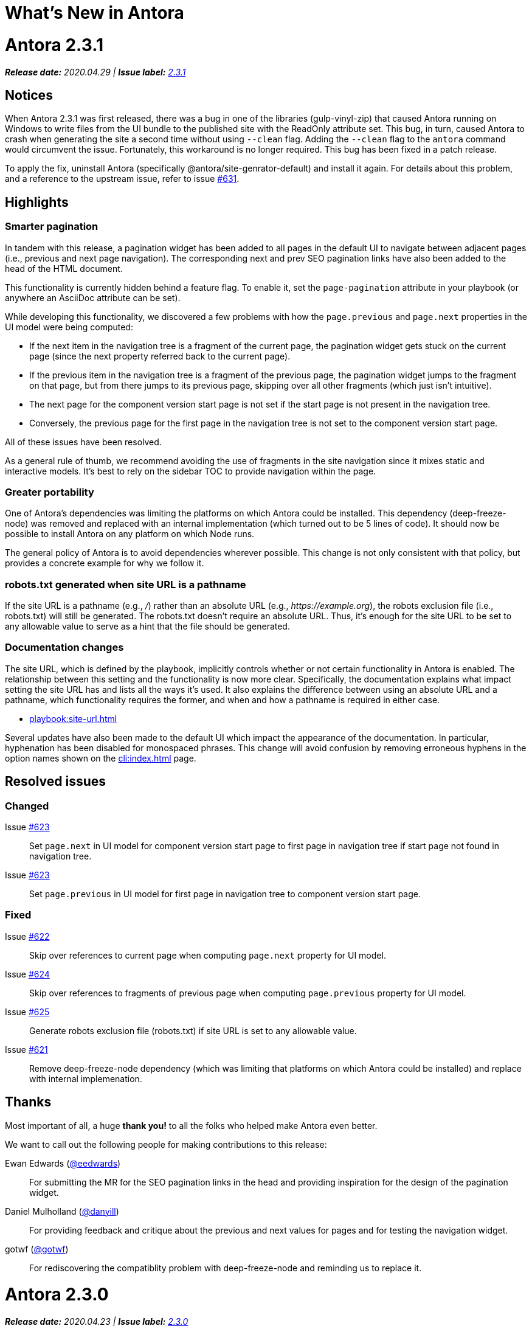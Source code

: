 = What's New in Antora
:doctype: book
:url-releases-asciidoctor: https://github.com/asciidoctor/asciidoctor/releases
:url-releases-asciidoctorjs: https://github.com/asciidoctor/asciidoctor.js/releases
:url-gitlab: https://gitlab.com
:url-git-antora: {url-gitlab}/antora/antora
:url-issues: {url-git-antora}/issues
:url-milestone-2-3-0: {url-issues}?scope=all&state=closed&label_name%5B%5D=%5BVersion%5D%202.3.0
:url-milestone-2-3-1: {url-issues}?scope=all&state=closed&label_name%5B%5D=%5BVersion%5D%202.3.1
:url-mr: {url-git-antora}/merge_requests

= Antora 2.3.1

_**Release date:** 2020.04.29 | *Issue label:* {url-milestone-2-3-1}[2.3.1^]_

== Notices

When Antora 2.3.1 was first released, there was a bug in one of the libraries (gulp-vinyl-zip) that caused Antora running on Windows to write files from the UI bundle to the published site with the ReadOnly attribute set.
This bug, in turn, caused Antora to crash when generating the site a second time without using `--clean` flag.
Adding the `--clean` flag to the `antora` command would circumvent the issue.
Fortunately, this workaround is no longer required.
This bug has been fixed in a patch release.

To apply the fix, uninstall Antora (specifically @antora/site-genrator-default) and install it again.
For details about this problem, and a reference to the upstream issue, refer to issue {url-issues}/631^[#631].

== Highlights

=== Smarter pagination

In tandem with this release, a pagination widget has been added to all pages in the default UI to navigate between adjacent pages (i.e., previous and next page navigation).
The corresponding next and prev SEO pagination links have also been added to the head of the HTML document.

This functionality is currently hidden behind a feature flag.
To enable it, set the `page-pagination` attribute in your playbook (or anywhere an AsciiDoc attribute can be set).

While developing this functionality, we discovered a few problems with how the `page.previous` and `page.next` properties in the UI model were being computed:

* If the next item in the navigation tree is a fragment of the current page, the pagination widget gets stuck on the current page (since the next property referred back to the current page).
* If the previous item in the navigation tree is a fragment of the previous page, the pagination widget jumps to the fragment on that page, but from there jumps to its previous page, skipping over all other fragments (which just isn't intuitive).
* The next page for the component version start page is not set if the start page is not present in the navigation tree.
* Conversely, the previous page for the first page in the navigation tree is not set to the component version start page.

All of these issues have been resolved.

As a general rule of thumb, we recommend avoiding the use of fragments in the site navigation since it mixes static and interactive models.
It's best to rely on the sidebar TOC to provide navigation within the page.

=== Greater portability

One of Antora's dependencies was limiting the platforms on which Antora could be installed.
This dependency (deep-freeze-node) was removed and replaced with an internal implementation (which turned out to be 5 lines of code).
It should now be possible to install Antora on any platform on which Node runs.

The general policy of Antora is to avoid dependencies wherever possible.
This change is not only consistent with that policy, but provides a concrete example for why we follow it.

=== robots.txt generated when site URL is a pathname

If the site URL is a pathname (e.g., _/_) rather than an absolute URL (e.g., _\https://example.org_), the robots exclusion file (i.e., robots.txt) will still be generated.
The robots.txt doesn't require an absolute URL.
Thus, it's enough for the site URL to be set to any allowable value to serve as a hint that the file should be generated.

=== Documentation changes

The site URL, which is defined by the playbook, implicitly controls whether or not certain functionality in Antora is enabled.
The relationship between this setting and the functionality is now more clear.
Specifically, the documentation explains what impact setting the site URL has and lists all the ways it's used.
It also explains the difference between using an absolute URL and a pathname, which functionality requires the former, and when and how a pathname is required in either case.

* xref:playbook:site-url.adoc[]

Several updates have also been made to the default UI which impact the appearance of the documentation.
In particular, hyphenation has been disabled for monospaced phrases.
This change will avoid confusion by removing erroneous hyphens in the option names shown on the xref:cli:index.adoc[] page.

== Resolved issues

=== Changed

Issue {url-issues}/623[#623^]:: Set `page.next` in UI model for component version start page to first page in navigation tree if start page not found in navigation tree.
Issue {url-issues}/623[#623^]:: Set `page.previous` in UI model for first page in navigation tree to component version start page.

=== Fixed

Issue {url-issues}/622[#622^]:: Skip over references to current page when computing `page.next` property for UI model.
Issue {url-issues}/624[#624^]:: Skip over references to fragments of previous page when computing `page.previous` property for UI model.
Issue {url-issues}/625[#625^]:: Generate robots exclusion file (robots.txt) if site URL is set to any allowable value.
Issue {url-issues}/621[#621^]:: Remove deep-freeze-node dependency (which was limiting that platforms on which Antora could be installed) and replace with internal implemenation.

[#thanks-2-3-1]
== Thanks

Most important of all, a huge *thank you!* to all the folks who helped make Antora even better.

We want to call out the following people for making contributions to this release:

Ewan Edwards ({url-gitlab}/eedwards[@eedwards^]):: For submitting the MR for the SEO pagination links in the head and providing inspiration for the design of the pagination widget.

Daniel Mulholland ({url-gitlab}/danyill[@danyill^]):: For providing feedback and critique about the previous and next values for pages and for testing the navigation widget.

gotwf ({url-gitlab}/gotwf[@gotwf^]):: For rediscovering the compatiblity problem with deep-freeze-node and reminding us to replace it.

= Antora 2.3.0

_**Release date:** 2020.04.23 | *Issue label:* {url-milestone-2-3-0}[2.3.0^]_

== Highlights

=== Declare attributes per component version

You can now set or unset attributes on all pages in a single component version by defining them in the [.path]_antora.yml_ file for that component version.
Component version attributes can be xref:page:attributes.adoc[built-in, custom, or page attributes].
These attributes are applied (either available or, if unset, unavailable) on all of a component version's pages according to the xref:component-attributes.adoc#precedence-rules[attribute precedence rules].
Here's an example to give you an idea of how this looks:

.antora.yml that defines AsciiDoc document attributes for a component version
[source,yaml]
----
name: light
title: Data Light
version: '2.3'
asciidoc:
  attributes:
    listing-caption: false
    table-caption: Data Set@
    hide-uri-scheme: ''
    toc: ~
    page-level: Advanced
    page-category: 'Statistics, Cloud Infrastructure'
----

Since attributes can now be defined at multiple levels, Antora 2.3 adds the ability to soft set and unset xref:playbook:asciidoc-attributes.adoc[site attributes] as well as xref:component-attributes.adoc[component version attributes].

With this improved scoping and tuning, page attributes are now more versatile.
One of the primary roles of page attributes is to pass metadata about the page to the UI template via the UI model.
The UI template can xref:page:page-attributes.adoc#access-attributes-from-ui-template[use the information provided by the page attributes] in a variety of ways, from populating metadata in the published page to toggling or configuring behavior in the UI.

See xref:component-attributes.adoc[], xref:playbook:asciidoc-attributes.adoc[], and
xref:page:page-attributes.adoc[] to learn more.

=== The new start_paths playbook key for content sources

The new `start_paths` key allows you to specify multiple content source roots per reference (branch or tag) of a content source.
In other words, you can put multiple components or component versions--each with its own [.path]_antora.yml_ file--in a single branch or tag of a repository, and define them using a single content source entry in your playbook.

In addition to exact paths, the `start_paths` supports discovery by accepting xref:playbook:content-source-start-paths.adoc#path-globbing[glob patterns], including wildcards, braces, and negated patterns.
See xref:playbook:content-source-start-paths.adoc[] to learn more.

=== Page aliases work in xrefs

The target of an xref macro can now be a page alias, which is then transparently resolved to its corresponding page.
Page aliases, which are expressed using the same syntax as a page ID, are defined using the `page-aliases` attribute in the document header.
See xref:page:page-aliases.adoc[] to learn more.

=== Default xref link text for pages and navigation files

Antora now uses the xref:page:reftext-and-navtitle.adoc[target page's reftext] when the link text in an xref macro isn't specified.
For instance, the following xref example doesn't have any link text specified.

[source]
----
See xref:component-prerelease.adoc[].
----

But notice in the output below that Antora automatically used the target page's title to fill in the link text when it generated the site.

====
See xref:component-prerelease.adoc[].
====

By default, the `reftext` attribute is assigned the page's title as its value.
You can also assign a page a xref:page:reftext-and-navtitle.adoc[custom reftext value] using an attribute entry.

Xrefs in navigation files behave the same way with one additional feature.
Navigation files first look for the value of the xref:page:reftext-and-navtitle.adoc#navtitle[navtitle attribute] of the target page to populate the link text.
If the `navtitle` attribute isn't set, then the page's `reftext` value is used instead.
You never have to explicitly set `reftext` or `navtitle` unless you want to customize the default xref link text used in a page or navigation file.

=== xrefs can target non-AsciiDoc-based pages

If you're using a custom generator to register non-AsciiDoc page files (such as HTML files), you can now use the xref macro to link to these pages.
The syntax looks just like an xref to an AsciiDoc-based page, except the target must end in `.html#` instead of `.adoc` (e.g., `\xref:the-page.html#[The Page]`).
This feature is mostly forward looking for when Antora supports importing and processing prepared content, but can be useful to have now if you're building on top of Antora.

=== On this page widget

The default UI now offers an "`on this page`" widget (aka TOC).
You can see it on this page.
The TOC lists all the section titles on the page down to the specified level and features a scroll spy that shows which section is currently active.
When the page is not wide enough (such as on a mobile screen), the TOC is shown below the page title instead of in the sidebar.

The TOC is enabled by default.
Here are ways you can configure the sidebar TOC:

* Configure the text of the heading shown above the TOC using the page attribute named `page-toctitle` (default: "Contents")
* Set the number of levels tracked by the TOC using the page attribue named `page-toclevels` (0 - 3) (default: 2)
* Disable the TOC per page (or side-wide) by setting the page attribue named `page-toclevels` to -1
* Alternately, disable the TOC by adding the `-toc` class to the `<body>` element in the HTML template

You can also control where the embedded TOC is inserted by adding the class `is-before-toc` to an element after the doctitle (selector: `h1.page`).
The embedded TOC is *not* added if an element is found with the ID `toc`.

If you want to add the TOC to your own UI, feel free to grab the MPL-2.0-licensed https://gitlab.com/antora/antora-ui-default/-/blob/master/src/js/02-on-this-page.js[02-on-this-page.js] script and customize it to suit your needs pursuant to the license terms.

== Resolved issues

=== Added

Issue {url-issues}/251[#251^]:: Allow attributes to be scoped per component version.
Add support for attributes to be set and defined in the component version descriptor ([.path]_antora.yml_).
Issue {url-issues}/310[#310^]:: Add function for extracting metadata from the AsciiDoc header.
Use automatic reference text (i.e., `reftext`) if contents of page xref is empty in a page or resource file.
Use automatic reference text (i.e., `navtitle` attribute or `reftext`) if contents of page xref in navigation file is empty.
Issue {url-issues}/328[#328^]:: Expose the content catalog's public API to the UI model as the `contentCatalog` template variable.
Add the built-in helpers `resolvePage` and `resolvePageUrl` to resolve pages and their publish URLs in UI templates.
`resolvePage` can resolve virtual file by setting `model=false`.
Issue {url-issues}/495[#495^]:: Add the `start_paths` playbook key that allows a content source (url + branch/tag) to map to more than one content source root.
Allow `start_paths` key to support glob patterns (wildcards and brace expressions).
Implement scan + filter logic for glob patterns specified in `start_paths` key for both git tree and filesystem worktree.
({url-gitlab}/djencks[@djencks^])
Issue {url-issues}/330[#330^]:: Add support for `xref` attribute on image macros to reference an internal anchor or page.
Issue {url-issues}/379[#379^]:: Register alias to start page from index page of component version if index page is missing.
Issue {url-issues}/486[#486^]:: Add `--key` option to `generate` command to define entries for the schemaless `site.keys`.
The option can be specified multiple times.
Issue {url-issues}/537[#537^]:: Add `getPages()` method to content catalog to retrieve all pages, which accepts an optional filter function.
Issue {url-issues}/543[#543^]:: Map `asciidoc` property on component to `asciidoc` property on latest version of component.
Issue {url-issues}/555[#555^]:: Add `relativize` as built-in UI helper.
Issue {url-issues}/568[#568^]:: Assign value of family-relative path of page to `relativeSrcPath` property on page UI model and `page-relative-src-path` attribute on AsciiDoc document.
Issue {url-issues}/578[#578^]:: Assign the SHA-1 commit hash for the content source ref (branch or tag) to the `page-origin-refhash` attribute on document unless page is taken from worktree.
Assign the SHA-1 commit hash for the content source ref (branch or tag) to the `src.origin.refhash` property on the virtual file unless file is taken from worktree.
Make `refhash` available as a template variable in the edit URL pattern.
Issue {url-issues}/586[#586^]:: Allow the target of an xref to be a page alias.
Load the AsciiDoc header for all pages before any page is converted so xref can reference page alias.
If `ContentCatalog#resolvePage` cannot locate page, look for an alias and dereference if found.
Issue {url-issues}/593[#593^]:: Map `title` property on file to AsciiDoc doctitle.
Issue {url-issues}/594[#594^]:: Use target page ID as fallback content for unresolved or invalid xref.
Issue {url-issues}/192[#192^]:: Add Apache `httpd` redirect facility.
({url-gitlab}/djencks[@djencks^])
Issue {url-issues}/437[#437^]:: Map role on AsciiDoc document to `page.role` in UI model.

=== Fixed

Issue {url-issues}/524[#524^]:: Restrict `start_page` value to a page that belongs to that component version.
Issue {url-issues}/556[#556^]:: Use state file to verify repository in cache is valid; reclone repository if file is missing (i.e., corrupt).
Issue {url-issues}/517[#517^]:: Verify downloaded UI bundle is a valid zip file before caching.
Throw an error if invalid.
Issue {url-issues}/565[#565^]:: Prevent latest page version from being newer than latest component version in UI model.
Issue {url-issues}/613[#613^]:: Declare the opal-runtime package as a direct dependency (to satisfy Yarn 2).

=== Changed

Issue {url-issues}/121[#121^]:: Don't sort component version entries in the content aggregate; leave them in the order they're discovered.
Issue {url-issues}/494[#494^]:: Add trailing newline to all generated files.
({url-gitlab}/djencks[@djencks^])
Issue {url-issues}/251[#251^]:: Apply camelCase transformation to keys in the component version descriptor file, excluding the `asciidoc` key.
Pass the site-wide AsciiDoc config to the `classifyContent` function.
Issue {url-issues}/486[#486^]:: Make `site.keys` map in playbook schemaless and ensure the values are primitive.
The option can be specified multiple times.
Issue {url-issues}/495[#495^]:: Condense repeating slashes in `start_path` value(s).
Issue {url-issues}/516[#516^]:: Preserve stack from got (HTTP client) error when downloading UI.
Issue {url-issues}/517[#517^]:: Report clearer error when local or cached UI bundle is not valid or cannot otherwise be read.
Issue {url-issues}/531[#531^]:: Add start path to error message thrown while aggregating files.
Consistently enclose details in error message in round brackets.
Issue {url-issues}/532[#532^]:: Report clearer error if component version descriptor file cannot be parsed.
Issue {url-issues}/538[#538^]:: Rename `getFiles()` method on content catalog and UI catalog to `getAll()`; retain `getFiles()` as deprecated method.
Call `getAll()` method on catalog if available, otherwise `getFiles()`.
Issue {url-issues}/551[#551^]:: Upgrade Handlebars to fix performance regression.
Issue {url-issues}/616[#616^]:: Add template path and cause to Handlebars error.
Issue {url-issues}/561[#561^]:: Modify `ContentCatalog#registerComponentVersion` to return component version added.
Issue {url-issues}/562[#562^]:: Modify `ContentCatalog#addFile` to return file added.
Issue {url-issues}/563[#563^]:: Don't assign `out` property when adding a file to the content catalog if `out` property has falsy value.
Issue {url-issues}/564[#564^]:: Don't relativize absolute `pub` URL.
Don't prepend site URL to absolute canonical URL.
Issue {url-issues}/581[#581^]:: Ignore dot (hidden) folders when matching start paths unless pattern itself begins with a dot.
Issue {url-issues}/595[#595^]:: Modify netlify redirects to be forced as recommended by Netlify.
Issue {url-issues}/597[#597^]:: Change `ContentCatalog#resolvePage` to delegate to `ContentCatalog#resolveResource`.

[#thanks-2-3-0]
== Thanks

Most important of all, a huge *thank you!* to all the folks who helped make Antora even better.

We want to call out the following people for making contributions to this release:

Antonio ({url-gitlab}/bandantonio[@bandantonio^]):: For writing the xref:install-and-run-quickstart.adoc[] guide and assisting Matthew Setter with the redirect facility documentation.
{url-issues}/299[#299^]

Rob Donnelly ({url-gitlab}/rfdonnelly[@rfdonnelly^]):: For fixing typos in the Run Antora in a Container page.
{url-mr}/434[!434^]

James Elliott ({url-gitlab}/DeepSymmetry[@DeepSymmetry^]):: For reviewing the new attributes pages and fixing typos.
{url-mr}/513[!513^]

Guillaume Grossetie ({url-gitlab}/g.grossetie[@g.grossetie^]):: For redoing the UI loader tests to dynamically construct UI bundles and test them ({url-issues}/553[#553^]), and for fixing the nvm installation link on the Linux and macOS Requirements pages ({url-mr}/405[!405^]).

David Jencks ({url-gitlab}/djencks[@djencks^])::
For making numerous improvements to Antora's documentation, including (but not limited to) clarifying component version sort order and distributed component versions, providing tips for the `start_path` key and component and version names, and adding filtering by line numbering information.
+
For implementing trailing newlines on generated files ({url-issues}/494[#494^]), the `start_paths` playbook key ({url-issues}/495[#495^]), and the Apache `httpd` redirect facility ({url-issues}/192[#192^]).
+
For documenting the `page-aliases` attribute.
{url-issues}/509[#509^]

Jared Morgan ({url-gitlab}/jaredmorgs[@jaredmorgs^]):: For taking on the herculean task of documenting the `start_paths` feature.
{url-issues}/576[#576^]

Daniel Mulholland ({url-gitlab}/danyill[@danyill^]):: For adding documentation about https://gitlab.com/antora/antora/-/blob/master/contributing.adoc#user-content-develop-with-docker[developing Antora with Docker] and Gulp test errors to the contributing guide.
{url-issues}/388[#388^]

Andreas Offenhaeuser:: For documenting how to include navigation content.
{url-mr}/325[!325^]

Alexander Schwartz ({url-gitlab}/ahus1[@ahus1^]):: For fixing broken anchors in the documentation.
{url-mr}/489[!489^]

Matthew Setter:: For documenting the redirect facility and assisting Antonio with the Antora quickstart guide.
{url-mr}/281[!281^]

Ben Walding ({url-gitlab}/bwalding[@bwalding^]):: For documenting the component version descriptor `prerelease` key.
https://gitlab.com/antora/antora/-/commit/ad7e039ede287605da345f7fa36350e2745cb84f[Commit ad7e039e^]

Anthony Vanelverdinghe ({url-gitlab}/anthonyv.be[@anthonyv.be^]):: For editing the How Antora Can Help page.
{url-issues}/518[#518^]

Yoginth:: For fixing typos in the package comments, test cases, and releasing guide.
{url-mr}/433[!433^]

[#deprecation]
== Deprecations scheduled for Antora 3.0

Per the normal xref:install:supported-platforms.adoc[supported platforms policy], support for Node 8, and likely Node 10 as well, will be dropped.

The ability to use parent references in the target of the AsciiDoc image macro (e.g., `image::../../../module-b/_images/image-filename.png[]`) will be removed in Antora 3.0.
You should begin replacing any such image targets with resource IDs.

Antora has added the _.adoc_ file extension to a xref:page:page-id.adoc#id-coordinates[page coordinate] in page aliases and xrefs whenever it wasn't specified by the writer.
This fallback mechanism will be deprecated in Antora 3.0 to make way for using non-AsciiDoc pages in the xref facility.
You should review the page IDs in your xrefs and `page-aliases` attributes to ensure the _.adoc_ extension is specified.

The `classifyContent` function will expect the site-wide AsciiDoc config as the third argument.

The following deprecated methods will be removed from the `ContentCatalog`: `getComponentMap`, `getComponentMapSortedBy`, and `getFiles`.
